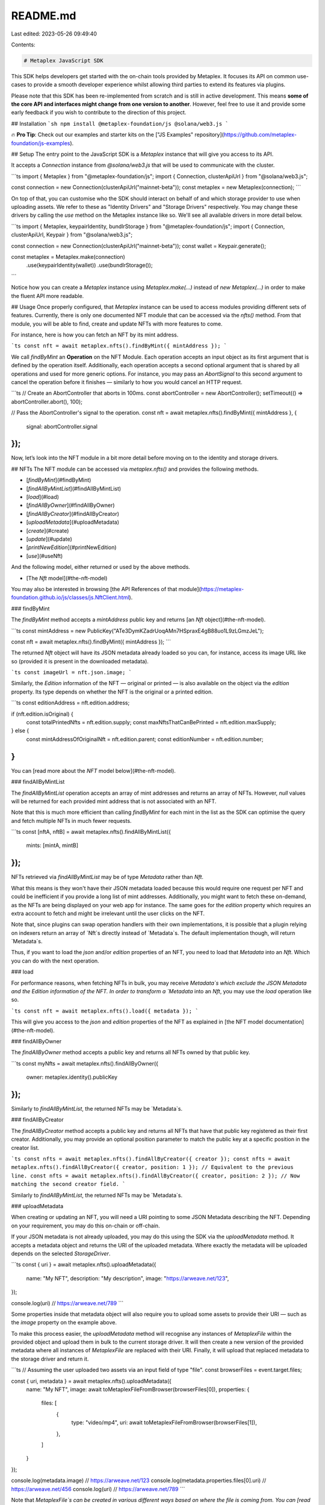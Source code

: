 README.md
=========

Last edited: 2023-05-26 09:49:40

Contents:

.. code-block:: md

    # Metaplex JavaScript SDK

This SDK helps developers get started with the on-chain tools provided by Metaplex. It focuses its API on common use-cases to provide a smooth developer experience whilst allowing third parties to extend its features via plugins.

Please note that this SDK has been re-implemented from scratch and is still in active development. This means **some of the core API and interfaces might change from one version to another**. However, feel free to use it and provide some early feedback if you wish to contribute to the direction of this project.

## Installation
```sh
npm install @metaplex-foundation/js @solana/web3.js
```

🔥 **Pro Tip**: Check out our examples and starter kits on the ["JS Examples" repository](https://github.com/metaplex-foundation/js-examples).

## Setup
The entry point to the JavaScript SDK is a `Metaplex` instance that will give you access to its API.

It accepts a `Connection` instance from `@solana/web3.js` that will be used to communicate with the cluster.

```ts
import { Metaplex } from "@metaplex-foundation/js";
import { Connection, clusterApiUrl } from "@solana/web3.js";

const connection = new Connection(clusterApiUrl("mainnet-beta"));
const metaplex = new Metaplex(connection);
```

On top of that, you can customise who the SDK should interact on behalf of and which storage provider to use when uploading assets. We refer to these as "Identity Drivers" and "Storage Drivers" respectively. You may change these drivers by calling the `use` method on the Metaplex instance like so. We'll see all available drivers in more detail below.

```ts
import { Metaplex, keypairIdentity, bundlrStorage } from "@metaplex-foundation/js";
import { Connection, clusterApiUrl, Keypair } from "@solana/web3.js";

const connection = new Connection(clusterApiUrl("mainnet-beta"));
const wallet = Keypair.generate();

const metaplex = Metaplex.make(connection)
    .use(keypairIdentity(wallet))
    .use(bundlrStorage());
```

Notice how you can create a `Metaplex` instance using `Metaplex.make(...)` instead of `new Metaplex(...)` in order to make the fluent API more readable.

## Usage
Once properly configured, that `Metaplex` instance can be used to access modules providing different sets of features. Currently, there is only one documented NFT module that can be accessed via the `nfts()` method. From that module, you will be able to find, create and update NFTs with more features to come.

For instance, here is how you can fetch an NFT by its mint address.

```ts
const nft = await metaplex.nfts().findByMint({ mintAddress });
```

We call `findByMint` an **Operation** on the NFT Module. Each operation accepts an input object as its first argument that is defined by the operation itself. Additionally, each operation accepts a second optional argument that is shared by all operations and used for more generic options. For instance, you may pass an `AbortSignal` to this second argument to cancel the operation before it finishes — similarly to how you would cancel an HTTP request.

```ts
// Create an AbortController that aborts in 100ms.
const abortController = new AbortController();
setTimeout(() => abortController.abort(), 100);

// Pass the AbortController's signal to the operation.
const nft = await metaplex.nfts().findByMint({ mintAddress }, {
    signal: abortController.signal
});
```

Now, let’s look into the NFT module in a bit more detail before moving on to the identity and storage drivers.

## NFTs
The NFT module can be accessed via `metaplex.nfts()` and provides the following methods.

- [`findByMint`](#findByMint)
- [`findAllByMintList`](#findAllByMintList)
- [`load`](#load)
- [`findAllByOwner`](#findAllByOwner)
- [`findAllByCreator`](#findAllByCreator)
- [`uploadMetadata`](#uploadMetadata)
- [`create`](#create)
- [`update`](#update)
- [`printNewEdition`](#printNewEdition)
- [`use`](#useNft)

And the following model, either returned or used by the above methods.

- [The `Nft` model](#the-nft-model)

You may also be interested in browsing [the API References of that module](https://metaplex-foundation.github.io/js/classes/js.NftClient.html).

### findByMint

The `findByMint` method accepts a `mintAddress` public key and returns [an `Nft` object](#the-nft-model).

```ts
const mintAddress = new PublicKey("ATe3DymKZadrUoqAMn7HSpraxE4gB88uo1L9zLGmzJeL");

const nft = await metaplex.nfts().findByMint({ mintAddress });
```

The returned `Nft` object will have its JSON metadata already loaded so you can, for instance, access its image URL like so (provided it is present in the downloaded metadata).

```ts
const imageUrl = nft.json.image;
```

Similarly, the `Edition` information of the NFT — original or printed — is also available on the object via the `edition` property. Its type depends on whether the NFT is the original or a printed edition.

```ts
const editionAddress = nft.edition.address;

if (nft.edition.isOriginal) {
    const totalPrintedNfts = nft.edition.supply;
    const maxNftsThatCanBePrinted = nft.edition.maxSupply;
} else {
    const mintAddressOfOriginalNft = nft.edition.parent;
    const editionNumber = nft.edition.number;
}
```

You can [read more about the `NFT` model below](#the-nft-model).

### findAllByMintList

The `findAllByMintList` operation accepts an array of mint addresses and returns an array of NFTs. However, `null` values will be returned for each provided mint address that is not associated with an NFT.

Note that this is much more efficient than calling `findByMint` for each mint in the list as the SDK can optimise the query and fetch multiple NFTs in much fewer requests.

```ts
const [nftA, nftB] = await metaplex.nfts().findAllByMintList({
    mints: [mintA, mintB]
});
```

NFTs retrieved via `findAllByMintList` may be of type `Metadata` rather than `Nft`.

What this means is they won't have their JSON metadata loaded because this would require one request per NFT and could be inefficient if you provide a long list of mint addresses. Additionally, you might want to fetch these on-demand, as the NFTs are being displayed on your web app for instance. The same goes for the `edition` property which requires an extra account to fetch and might be irrelevant until the user clicks on the NFT.

Note that, since plugins can swap operation handlers with their own implementations, it is possible that a plugin relying on indexers return an array of `Nft`s directly instead of `Metadata`s. The default implementation though, will return `Metadata`s.

Thus, if you want to load the `json` and/or `edition` properties of an NFT, you need to load that `Metadata` into an `Nft`. Which you can do with the next operation.

### load

For performance reasons, when fetching NFTs in bulk, you may receive `Metadata`s which exclude the JSON Metadata and the Edition information of the NFT. In order to transform a `Metadata` into an `Nft`, you may use the `load` operation like so.

```ts
const nft = await metaplex.nfts().load({ metadata });
```

This will give you access to the `json` and `edition` properties of the NFT as explained in [the NFT model documentation](#the-nft-model).

### findAllByOwner

The `findAllByOwner` method accepts a public key and returns all NFTs owned by that public key.

```ts
const myNfts = await metaplex.nfts().findAllByOwner({
    owner: metaplex.identity().publicKey
});
```

Similarly to `findAllByMintList`, the returned NFTs may be `Metadata`s.

### findAllByCreator

The `findAllByCreator` method accepts a public key and returns all NFTs that have that public key registered as their first creator. Additionally, you may provide an optional position parameter to match the public key at a specific position in the creator list.

```ts
const nfts = await metaplex.nfts().findAllByCreator({ creator });
const nfts = await metaplex.nfts().findAllByCreator({ creator, position: 1 }); // Equivalent to the previous line.
const nfts = await metaplex.nfts().findAllByCreator({ creator, position: 2 }); // Now matching the second creator field.
```

Similarly to `findAllByMintList`, the returned NFTs may be `Metadata`s.

### uploadMetadata

When creating or updating an NFT, you will need a URI pointing to some JSON Metadata describing the NFT. Depending on your requirement, you may do this on-chain or off-chain.

If your JSON metadata is not already uploaded, you may do this using the SDK via the `uploadMetadata` method. It accepts a metadata object and returns the URI of the uploaded metadata. Where exactly the metadata will be uploaded depends on the selected `StorageDriver`.

```ts
const { uri } = await metaplex.nfts().uploadMetadata({
    name: "My NFT",
    description: "My description",
    image: "https://arweave.net/123",
});

console.log(uri) // https://arweave.net/789
```

Some properties inside that metadata object will also require you to upload some assets to provide their URI — such as the `image` property on the example above.

To make this process easier, the `uploadMetadata` method will recognise any instances of `MetaplexFile` within the provided object and upload them in bulk to the current storage driver. It will then create a new version of the provided metadata where all instances of `MetaplexFile` are replaced with their URI. Finally, it will upload that replaced metadata to the storage driver and return it.

```ts
// Assuming the user uploaded two assets via an input field of type "file".
const browserFiles = event.target.files;

const { uri, metadata } = await metaplex.nfts().uploadMetadata({
    name: "My NFT",
    image: await toMetaplexFileFromBrowser(browserFiles[0]),
    properties: {
        files: [
            {
                type: "video/mp4",
                uri: await toMetaplexFileFromBrowser(browserFiles[1]),
            },
        ]
    }
});

console.log(metadata.image) // https://arweave.net/123
console.log(metadata.properties.files[0].uri) // https://arweave.net/456
console.log(uri) // https://arweave.net/789
```

Note that `MetaplexFile`s can be created in various different ways based on where the file is coming from. You can [read more about `MetaplexFile` objects and how to use them here](#MetaplexFile).

### create

The `create` method accepts [a variety of parameters](https://metaplex-foundation.github.io/js/types/js.CreateNftInput.html) that define the on-chain data of the NFT. The only parameters required are its `name`, its `sellerFeeBasisPoints` — i.e. royalties — and the `uri` pointing to its JSON metadata — remember that you can use `uploadMetadata` to get that URI. All other parameters are optional as the SDK will do its best to provide sensible default values.

Here's how you can create a new NFT with minimum configuration.

```ts
const { nft } = await metaplex.nfts().create({
    uri: "https://arweave.net/123",
    name: "My NFT",
    sellerFeeBasisPoints: 500, // Represents 5.00%.
});
```

This will take care of creating the mint account, the associated token account, the metadata PDA and the original edition PDA (a.k.a. the master edition) for you.

Additionally, since no other optional parameters were provided, it will do its best to provide sensible default values for the rest of the parameters. Namely:
- Since no owner, mint authority or update authority were provided, the “identity” of the SDK will be used by default for these parameters. Meaning the SDK's identity will be the owner of that new NFT.
- It will also default to setting the identity as the first and only creator with a 100% share.
- It will default to making the NFT mutable — meaning the update authority will be able to update it later on.

If some of these default parameters are not suitable for your use case, you may provide them explicitly when creating the NFT. [Here is the exhaustive list of parameters](https://metaplex-foundation.github.io/js/types/js.CreateNftInput.html) accepted by the `create` method.

### update

The `update` method accepts an `Nft` object and a set of parameters to update on the NFT.

For instance, here is how you would change the on-chain name of an NFT.

```ts
await metaplex.nfts().update({ 
    nftOrSft: nft,
    name: "My Updated Name"
});
```

Anything that you don’t provide in the parameters will stay unchanged. Note that it will not fetch the updated NFT in order to avoid the extra HTTP call if you don't need it. If you do need to refresh the NFT instance to access the latest data, you may do that using the `refresh` operation.

```ts
const updatedNft = await metaplex.nfts().refresh(nft);
```

If you’d like to change the JSON metadata of the NFT, you’d first need to upload a new metadata object using the `uploadMetadata` method and then use the provided URI to update the NFT.

```ts
const { uri: newUri } = await metaplex.nfts().uploadMetadata({
    ...nft.json,
    name: "My Updated Metadata Name",
    description: "My Updated Metadata Description",
});

await metaplex.nfts().update({ 
    nftOrSft: nft,
    uri: newUri
});
```

### printNewEdition

The `printNewEdition` method requires the mint address of the original NFT and returns a brand-new NFT printed from the original edition.

This is how you would print a new edition of the `originalNft` NFT.

```ts
const { nft: printedNft } = await metaplex.nfts().printNewEdition({
    originalMint: originalNft.mint
});
```

By default, it will print using the token account of the original NFT as proof of ownership, and it will do so using the current `identity` of the SDK. You may customise all of these parameters by providing them explicitly.

```ts
await metaplex.nfts().printNewEdition({
    originalMint,
    newMint,                   // Defaults to a brand-new Keypair.
    newUpdateAuthority,        // Defaults to the current identity.
    newOwner,                  // Defaults to the current identity.
    originalTokenAccountOwner, // Defaults to the current identity.
    originalTokenAccount,      // Defaults to the associated token account of the current identity.
});
```

Notice that, by default, update authority will be transferred to the metaplex identity. If you want the printed edition to retain the update authority of the original edition, you might want to provide it explicitly like so.

```ts
await metaplex.nfts().printNewEdition({
    originalMint,
    newUpdateAuthority: originalNft.updateAuthorityAddress,
});
```

### useNft

The `use` method requires [a usable NFT](https://docs.metaplex.com/programs/token-metadata/using-nfts) and will decrease the amount of uses by one. You may also provide the `numberOfUses` parameter, if you'd like to use it more than once in the same instruction.

```ts
await mx.nfts().use({ mintAddress: nft.address }); // Use once.
await mx.nfts().use({ mintAddress: nft.address, numberOfUses: 3 }); // Use three times.
```

### The `Nft` model

All of the methods above either return or interact with an `Nft` object. The `Nft` object is a read-only data representation of your NFT that contains all the information you need at the top level.

Here is an overview of the properties that are available on the `Nft` object.

```ts
type Nft = Readonly<{
    model: 'nft';
    address: PublicKey;
    metadataAddress: Pda;
    updateAuthorityAddress: PublicKey;
    json: Option<Json>;
    jsonLoaded: boolean;
    name: string;
    symbol: string;
    uri: string;
    isMutable: boolean;
    primarySaleHappened: boolean;
    sellerFeeBasisPoints: number;
    editionNonce: Option<number>;
    creators: Creator[];
    tokenStandard: Option<TokenStandard>;
    collection: Option<{
        address: PublicKey;
        verified: boolean;
    }>;
    collectionDetails: Option<{
        version: 'V1';
        size: BigNumber;
    }>;
    uses: Option<{
        useMethod: UseMethod;
        remaining: BigNumber;
        total: BigNumber;
    }>;
    mint: {
        model: 'mint';
        address: PublicKey;
        mintAuthorityAddress: Option<PublicKey>;
        freezeAuthorityAddress: Option<PublicKey>;
        decimals: number;
        supply: SplTokenAmount;
        isWrappedSol: boolean;
        currency: SplTokenCurrency;
    };
    edition:
        | {
            model: 'nftEdition';
            isOriginal: true;
            address: PublicKey;
            supply: BigNumber;
            maxSupply: Option<BigNumber>;
        }
        | {
            model: 'nftEdition';
            isOriginal: false;
            address: PublicKey;
            parent: PublicKey;
            number: BigNumber;
        };
}>
```

Additionally, the SDK may sometimes return a `Metadata` instead of an `Nft` object. The `Metadata` model contains the same data as the `Nft` model but it excludes the following properties: `json`, `mint` and `edition`. This is because they are not always needed and/or can be expensive to load. Therefore, the SDK uses the following rule of thumb:
- If you're only fetching one NFT — e.g. by using `findByMint` — then you will receive an `Nft` object containing these properties.
- If you're fetching multiple NFTs — e.g. by using `findAllByMintLint` — then you will receive an array of `Metadata` that do not contain these properties.

You may obtain an `Nft` object from a `Metadata` object by using [the `load` method](#load) explained above,

## Candy Machines
The Candy Machine module can be accessed via `metaplex.candyMachinesV2()` and provides the following documented methods.

- [`findMintedNfts(candyMachine, options)`](#findMintedNfts)

The Candy Machine actually contains more features and models but we are still in the process of documenting them.

### findMintedNfts

The `findMintedNfts` method accepts the public key of a Candy Machine and returns all NFTs that have been minted from that Candy Machine so far.

By default, it will assume you're providing the public key of a Candy Machine v2. If you want to use a different version, you can provide the version as the second parameter.

```ts
const nfts = await metaplex.candyMachinesV2().findMintedNfts({ candyMachine });
const nfts = await metaplex.candyMachinesV2().findMintedNfts({ candyMachine, version: 2 }); // Equivalent to the previous line.
const nfts = await metaplex.candyMachinesV2().findMintedNfts({ candyMachine, version: 1 }); // Now finding NFTs for Candy Machine v1.
```

Note that the current implementation of this method delegates to `nfts().findAllByCreator()` whilst fetching the appropriate PDA for Candy Machines v2.

Similarly to `findAllByMintList`, the returned NFTs may be `Metadata`s.

## Identity
The current identity of a `Metaplex` instance can be accessed via `metaplex.identity()` and provide information on the wallet we are acting on behalf of when interacting with the SDK.

This method returns an identity client with the following interface.

```ts
class IdentityClient {
    driver(): IdentityDriver;
    setDriver(newDriver: IdentityDriver): void;
    publicKey: PublicKey;
    secretKey?: Uint8Array;
    signMessage(message: Uint8Array): Promise<Uint8Array>;
    verifyMessage(message: Uint8Array, signature: Uint8Array): boolean;
    signTransaction(transaction: Transaction): Promise<Transaction>;
    signAllTransactions(transactions: Transaction[]): Promise<Transaction[]>;
    equals(that: Signer | PublicKey): boolean;
    hasSecretKey(): this is KeypairSigner;
}
```

The `IdentityClient` delegates to whichever `IdentityDriver` is currently set to provide this set of methods. Thus, the implementation of these methods depends on the concrete identity driver being used. For instance, in the CLI, these methods will directly use a key pair whereas, in the browser, they will delegate to a wallet adapter.

Let’s have a quick look at the concrete identity drivers available to us.

### guestIdentity

The `guestIdentity` driver is the default driver and requires no parameter. It is essentially a `null` driver that can be useful when we don’t need to send any signed transactions.

```ts
import { guestIdentity } from "@metaplex-foundation/js";

metaplex.use(guestIdentity());
```

If we try to sign a message or a transaction using this driver, an error will be thrown.

### keypairIdentity

The `keypairIdentity` driver accepts a `Keypair` object as a parameter. This is useful when using the SDK locally such as within CLI applications.

```ts
import { keypairIdentity } from "@metaplex-foundation/js";
import { Keypair } from "@solana/web3.js";

// Load a local keypair.
const keypairFile = fs.readFileSync('/Users/username/.config/solana/id.json');
const keypair = Keypair.fromSecretKey(Buffer.from(JSON.parse(keypairFile.toString())));

// Use it in the SDK.
metaplex.use(keypairIdentity(keypair));
```

### walletAdapterIdentity

The `walletAdapterIdentity` driver accepts a wallet adapter as defined by the [“wallet-adapter” repo from Solana Labs](https://github.com/solana-labs/wallet-adapter). This is useful when using the SDK in a web application that requires the user to manually approve transactions.

```ts
import { walletAdapterIdentity } from "@metaplex-foundation/js";
import { useWallet } from '@solana/wallet-adapter-react';

const wallet = useWallet();
metaplex.use(walletAdapterIdentity(wallet));
```

## Storage
You may access the storage client using `metaplex.storage()` which will give you access to the following interface.

```ts
class StorageClient {
    driver(): StorageDriver
    setDriver(newDriver: StorageDriver): void;
    getUploadPriceForBytes(bytes: number): Promise<Amount>;
    getUploadPriceForFile(file: MetaplexFile): Promise<Amount>;
    getUploadPriceForFiles(files: MetaplexFile[]): Promise<Amount>;
    upload(file: MetaplexFile): Promise<string>;
    uploadAll(files: MetaplexFile[]): Promise<string[]>;
    uploadJson<T extends object = object>(json: T): Promise<string>;
    download(uri: string, options?: RequestInit): Promise<MetaplexFile>;
    downloadJson<T extends object = object>(uri: string, options?: RequestInit): Promise<T>;
}
```

Similarly to the `IdentityClient`, the `StorageClient` delegates to the current `StorageDriver` when executing these methods. We'll take a look at the storage drivers available to us, but first, let's talk about the `MetaplexFile` type which is being used throughout the `StorageClient` API.

### MetaplexFile

The `MetaplexFile` type is a simple wrapper around `Buffer` that adds additional context relevant to files and assets such as their filename, content type, extension, etc. It contains the following data.

```ts
type MetaplexFile = Readonly<{
    buffer: Buffer;
    fileName: string;
    displayName: string;
    uniqueName: string;
    contentType: string | null;
    extension: string | null;
    tags: MetaplexFileTag[];
}>
```

You may use the `toMetaplexFile` function to create a `MetaplexFile` object from a `Buffer` instance (or content `string`) and a filename. The filename is necessary to infer the extension and the mime type of the provided file.

```ts
const file = toMetaplexFile('The content of my file', 'my-file.txt');
```

You may also explicitly provide these options by passing a third parameter to the constructor.

```ts
const file = toMetaplexFile('The content of my file', 'my-file.txt', {
    displayName = 'A Nice Title For My File'; // Defaults to the filename.
    uniqueName = 'my-company/files/some-identifier'; // Defaults to a random string.
    contentType = 'text/plain'; // Infer it from filename by default.
    extension = 'txt'; // Infer it from filename by default.
    tags = [{ name: 'my-tag', value: 'some-value' }]; // Defaults to [].
});
```

Note that if you want to create a `MetaplexFile` directly from a JSON object, there's a `toMetaplexFileFromJson` helper method that you can use like so.

```ts
const file = toMetaplexFileFromJson({ foo: 42 });
```

In practice, you will most likely be creating `MetaplexFile`s from files either present on your computer or uploaded by some user on the browser. You can do the former by using `fs.readFileSync`.

```ts
const buffer = fs.readFileSync('/path/to/my-file.txt');
const file = toMetaplexFile(buffer, 'my-file.txt');
```

And the latter by using the `toMetaplexFileFromBrowser` helper method which accepts a `File` object as defined in the browser.

```ts
const browserFile: File = event.target.files[0];
const file: MetaplexFile = await toMetaplexFileFromBrowser(browserFile);
```

Okay, now let’s talk about the concrete storage drivers available to us and how to set them up.

### bundlrStorage

The `bundlrStorage` driver is the default driver and uploads assets on Arweave using the [Bundlr network](https://bundlr.network/).

By default, it will use the same RPC endpoint used by the `Metaplex` instance as a `providerUrl` and the mainnet address `"https://node1.bundlr.network"` as the Bundlr address.

You may customise these by passing a parameter object to the `bundlrStorage` method. For instance, here’s how you can use Bundlr on devnet.

```ts
import { bundlrStorage } from "@metaplex-foundation/js";

metaplex.use(bundlrStorage({
    address: 'https://devnet.bundlr.network',
    providerUrl: 'https://api.devnet.solana.com',
    timeout: 60000,
}));
```

To fund your bundlr storage account you can cast it in TypeScript like so:

```ts
const bundlrStorage = metaplex.storage().driver() as BundlrStorageDriver;
```

This gives you access to useful public methods such as:

```ts
bundlrStorage.fund([metaplexFile1, metaplexFile2]); // Fund using file size.
bundlrStorage.fund(1000); // Fund using byte size.
(await bundlrStorage.bundlr()).fund(1000); // Fund using lamports directly.
```

### mockStorage

The `mockStorage` driver is a fake driver mostly used for testing purposes. It will not actually upload the assets anywhere but instead will generate random URLs and keep track of their content in a local dictionary. That way, once uploaded, an asset can be retrieved using the `download` method.

```ts
import { mockStorage } from "@metaplex-foundation/js";

metaplex.use(mockStorage());
```

### Additional Storage Drivers

The following storage drivers are available as separate packages and must be installed separately.

- [`js-plugin-aws`](https://github.com/metaplex-foundation/js/tree/main/packages/js-plugin-aws) Uploads files to AWS.
- [`js-plugin-nft-storage`](https://github.com/metaplex-foundation/js/tree/main/packages/js-plugin-nft-storage) Uploads files to IPFS via NFT.Storage.

## Programmable NFTs

Starting from version `0.18.0`, you can now create and maintain programmable NFTs via the JS SDK. Here are some quick examples using the latest instructions from Token Metadata which can be used for all token standards (not only programmable NFTs).

Note that managing rulesets is not yet supported on the JS SDK and you will need to use [the Token Auth Rules library](https://github.com/metaplex-foundation/mpl-token-auth-rules/tree/main/packages/sdk) for that purpose.

### Create

Create all the required accounts of an NFT. Namely, the mint account (if it doesn't already exist), the metadata account and the master edition account. Setting the `tokenStandard` to `ProgrammableNonFungible` in the example below is what makes the created NFT a programmable one. You may also provide a `ruleSet` account at this point.

Note that `createSft` can be used for fungible standards.

```ts
await metaplex.nfts().createNft({
    tokenStandard: TokenStandard.ProgrammableNonFungible,
    // ...
});
```

### Mint

Mint new tokens. From 0 to 1 for NFTs or any for SFTs.

This will create the token account if it doesn't already exist.

```ts
await metaplex.nfts().mint({
    nftOrSft: sft,
    toOwner,
    amount: token(1),
});
```

### Update

Update the metadata and/or master edition accounts of an asset. You may also update the `ruleSet` account for programmable NFTs.

```ts
await metaplex.nfts().update({
    nftOrSft,
    name: "My new NFT name",
    ruleSet: ruleSet.publicKey,
});
```

### Transfer

Transfer an asset fully or partially (for SFTs). For programmable NFTs, it will ensure that the transfer is allowed by the ruleset. For the other token standards, it will delegate the transfer to the SPL token program.

```ts
await metaplex.nfts().transfer({
    nftOrSft,
    authority: ownerA,
    fromOwner: ownerA.publicKey,
    toOwner: ownerB.publicKey,
    amount: token(1),
});
```

### Delegate

Approves a new delegate authority for a given role. There are two types of delegates: metadata delegates and token delegates.
- Metadata delegates are approved by the update authority of the NFT and each manages one aspect of the metadata account. There can be multiple metadata delegates for the same asset.
- Token delegates are approved by the owner of an NFT and are used to transfer, lock and/or burn tokens. There can be only one token delegate per token account.

You can read more about delegates and their roles in the [Programmable NFT Guide](https://github.com/metaplex-foundation/metaplex-program-library/blob/master/token-metadata/program/ProgrammableNFTGuide.md#--delegates).

```ts
// Metadata delegate.
await metaplex.nfts().delegate({
    nftOrSft,
    authority: updateAuthority,
    delegate: {
        type: 'CollectionV1',
        delegate: collectionDelegate.publicKey,
        updateAuthority: updateAuthority.publicKey,
    },
});

// Token delegate (for programmable NFTs only).
await metaplex.nfts().delegate({
    nftOrSft,
    authority: nftOwner,
    delegate: {
        type: 'TransferV1',
        delegate: transferDelegate.publicKey,
        owner: nftOwner.publicKey,
        data: { amount: 1 },
    },
});
```

### Revoke

Revoke a delegated authority. Note that only metadata delegates can be self-revoked.

```ts
// Metadata delegate.
await metaplex.nfts().revoke({
    nftOrSft,
    authority: updateAuthority,
    delegate: {
        type: 'CollectionV1',
        delegate: collectionDelegate.publicKey,
        updateAuthority: updateAuthority.publicKey,
    },
});

// Token delegate (for programmable NFTs only).
await metaplex.nfts().revoke({
    nftOrSft,
    authority: nftOwner,
    delegate: {
        type: 'TransferV1',
        delegate: transferDelegate.publicKey,
        owner: nftOwner.publicKey,
    },
});

// Metadata delegate self-revoke.
await metaplex.nfts().revoke({
    nftOrSft,
    authority: { __kind: 'self', delegate: collectionDelegate },
    delegate: {
        type: 'CollectionV1',
        delegate: collectionDelegate.publicKey,
        updateAuthority: nft.updateAuthorityAddress,
    },
});
```

### Lock/Unlock

Allow specific delegates to lock and unlock programmable NFTs. This is for programmable NFTs only.

```ts
// Lock an NFT using a utility delegate.
await metaplex.nfts().lock({
    nftOrSft: nft,
    authority: {
        __kind: 'tokenDelegate',
        type: 'UtilityV1',
        delegate: utilityDelegate,
        owner: nftOwner.publicKey,
    },
});

// Unlock an NFT using a utility delegate.
await metaplex.nfts().unlock({
    nftOrSft: nft,
    authority: {
        __kind: 'tokenDelegate',
        type: 'UtilityV1',
        delegate: utilityDelegate,
        owner: nftOwner.publicKey,
    },
});
```


